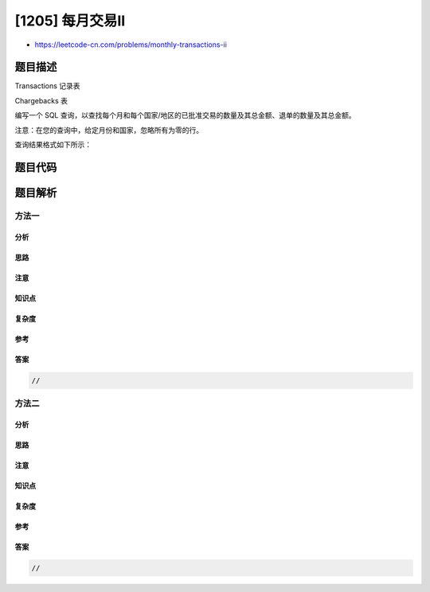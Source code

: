 [1205] 每月交易II
=================

-  https://leetcode-cn.com/problems/monthly-transactions-ii

题目描述
--------

.. raw:: html

   <p>

Transactions 记录表

.. raw:: html

   </p>

.. raw:: html

   <pre>
   +----------------+---------+
   | Column Name    | Type    |
   +----------------+---------+
   | id             | int     |
   | country        | varchar |
   | state          | enum    |
   | amount         | int     |
   | trans_date     | date    |
   +----------------+---------+
   id 是这个表的主键。
   该表包含有关传入事务的信息。
   状态列是类型为 [approved（已批准）、declined（已拒绝）] 的枚举。</pre>

.. raw:: html

   <p>

 

.. raw:: html

   </p>

.. raw:: html

   <p>

Chargebacks 表

.. raw:: html

   </p>

.. raw:: html

   <pre>
   +----------------+---------+
   | Column Name    | Type    |
   +----------------+---------+
   | trans_id       | int     |
   | charge_date    | date    |
   +----------------+---------+
   退单包含有关放置在事务表中的某些事务的传入退单的基本信息。
   trans_id 是 transactions 表的 id 列的外键。
   每项退单都对应于之前进行的交易，即使未经批准。</pre>

.. raw:: html

   <p>

 

.. raw:: html

   </p>

.. raw:: html

   <p>

编写一个
SQL 查询，以查找每个月和每个国家/地区的已批准交易的数量及其总金额、退单的数量及其总金额。

.. raw:: html

   </p>

.. raw:: html

   <p>

注意：在您的查询中，给定月份和国家，忽略所有为零的行。

.. raw:: html

   </p>

.. raw:: html

   <p>

查询结果格式如下所示：

.. raw:: html

   </p>

.. raw:: html

   <pre>
   <code>Transactions</code> 表：
   +------+---------+----------+--------+------------+
   | id   | country | state    | amount | trans_date |
   +------+---------+----------+--------+------------+
   | 101  | US      | approved | 1000   | 2019-05-18 |
   | 102  | US      | declined | 2000   | 2019-05-19 |
   | 103  | US      | approved | 3000   | 2019-06-10 |
   | 104  | US      | approved | 4000   | 2019-06-13 |
   | 105  | US      | approved | 5000   | 2019-06-15 |
   +------+---------+----------+--------+------------+

   <code>Chargebacks</code> 表：
   +------------+------------+
   | trans_id   | trans_date |
   +------------+------------+
   | 102        | 2019-05-29 |
   | 101        | 2019-06-30 |
   | 105        | 2019-09-18 |
   +------------+------------+

   Result 表：
   +----------+---------+----------------+-----------------+-------------------+--------------------+
   | month    | country | approved_count | approved_amount | chargeback_count  | chargeback_amount  |
   +----------+---------+----------------+-----------------+-------------------+--------------------+
   | 2019-05  | US      | 1              | 1000            | 1                 | 2000               |
   | 2019-06  | US      | 3              | 12000           | 1                 | 1000               |
   | 2019-09  | US      | 0              | 0               | 1                 | 5000               |
   +----------+---------+----------------+-----------------+-------------------+--------------------+
   </pre>

题目代码
--------

.. code:: cpp

题目解析
--------

方法一
~~~~~~

分析
^^^^

思路
^^^^

注意
^^^^

知识点
^^^^^^

复杂度
^^^^^^

参考
^^^^

答案
^^^^

.. code:: cpp

    //

方法二
~~~~~~

分析
^^^^

思路
^^^^

注意
^^^^

知识点
^^^^^^

复杂度
^^^^^^

参考
^^^^

答案
^^^^

.. code:: cpp

    //
